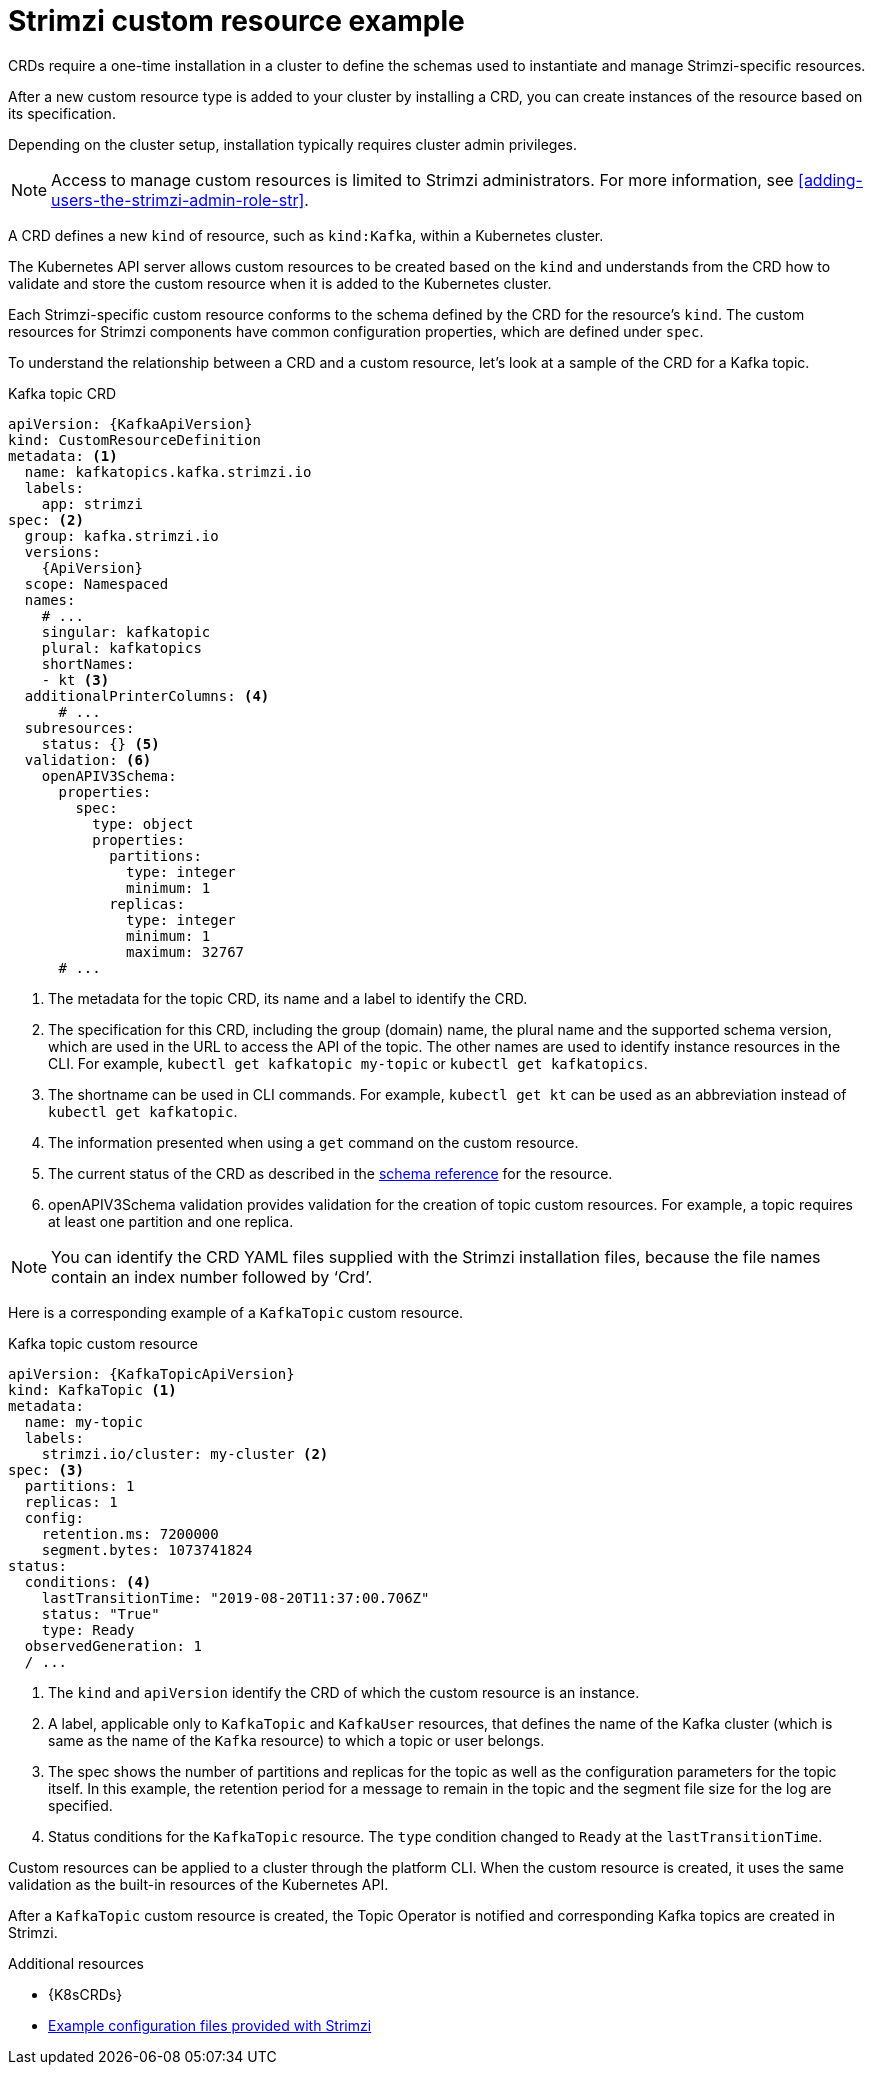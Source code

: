 :_mod-docs-content-type: CONCEPT

// Module included in the following assemblies:
//
// assembly_deploy-intro-custom-resources.adoc

[id='con-custom-resources-example-{context}']
= Strimzi custom resource example

[role="_abstract"]
CRDs require a one-time installation in a cluster to define the schemas used to instantiate and manage Strimzi-specific resources.

After a new custom resource type is added to your cluster by installing a CRD, you can create instances of the resource based on its specification.

Depending on the cluster setup, installation typically requires cluster admin privileges.

NOTE: Access to manage custom resources is limited to Strimzi administrators. For more information, see xref:adding-users-the-strimzi-admin-role-str[].

A CRD defines a new `kind` of resource, such as `kind:Kafka`, within a Kubernetes cluster.

The Kubernetes API server allows custom resources to be created based on the `kind` and understands from the CRD how to validate and store the custom resource when it is added to the Kubernetes cluster.

Each Strimzi-specific custom resource conforms to the schema defined by the CRD for the resource's `kind`.
The custom resources for Strimzi components have common configuration properties, which are defined under `spec`.

To understand the relationship between a CRD and a custom resource, let's look at a sample of the CRD for a Kafka topic.

.Kafka topic CRD
[source,yaml,subs="attributes+"]
----
apiVersion: {KafkaApiVersion}
kind: CustomResourceDefinition
metadata: <1>
  name: kafkatopics.kafka.strimzi.io
  labels:
    app: strimzi
spec: <2>
  group: kafka.strimzi.io
  versions:
    {ApiVersion}
  scope: Namespaced
  names:
    # ...
    singular: kafkatopic
    plural: kafkatopics
    shortNames:
    - kt <3>
  additionalPrinterColumns: <4>
      # ...
  subresources:
    status: {} <5>
  validation: <6>
    openAPIV3Schema:
      properties:
        spec:
          type: object
          properties:
            partitions:
              type: integer
              minimum: 1
            replicas:
              type: integer
              minimum: 1
              maximum: 32767
      # ...
----
<1> The metadata for the topic CRD, its name and a label to identify the CRD.
<2> The specification for this CRD, including the group (domain) name, the plural name and the supported schema version, which are used in the URL to access the API of the topic. The other names are used to identify instance resources in the CLI. For example, `kubectl get kafkatopic my-topic` or `kubectl get kafkatopics`.
<3> The shortname can be used in CLI commands. For example, `kubectl get kt` can be used as an abbreviation instead of `kubectl get kafkatopic`.
<4> The information presented when using a `get` command on the custom resource.
<5> The current status of the CRD as described in the link:{BookURLConfiguring}#type-Kafka-reference[schema reference^] for the resource.
<6> openAPIV3Schema validation provides validation for the creation of topic custom resources. For example, a topic requires at least one partition and one replica.

NOTE: You can identify the CRD YAML files supplied with the Strimzi installation files, because the file names contain an index number followed by ‘Crd’.

Here is a corresponding example of a `KafkaTopic` custom resource.

.Kafka topic custom resource
[source,yaml,subs="attributes+"]
----
apiVersion: {KafkaTopicApiVersion}
kind: KafkaTopic <1>
metadata:
  name: my-topic
  labels:
    strimzi.io/cluster: my-cluster <2>
spec: <3>
  partitions: 1
  replicas: 1
  config:
    retention.ms: 7200000
    segment.bytes: 1073741824
status:
  conditions: <4>
    lastTransitionTime: "2019-08-20T11:37:00.706Z"
    status: "True"
    type: Ready
  observedGeneration: 1
  / ...
----
<1> The `kind` and `apiVersion` identify the CRD of which the custom resource is an instance.
<2> A label, applicable only to `KafkaTopic` and `KafkaUser` resources, that defines the name of the Kafka cluster (which is same as the name of the `Kafka` resource) to which a topic or user belongs.
+
<3> The spec shows the number of partitions and replicas for the topic as well as the configuration parameters for the topic itself. In this example, the retention period for a message to remain in the topic and the segment file size for the log are specified.
<4> Status conditions for the `KafkaTopic` resource. The `type` condition changed to `Ready` at the `lastTransitionTime`.

Custom resources can be applied to a cluster through the platform CLI.
When the custom resource is created, it uses the same validation as the built-in resources of the Kubernetes API.

After a `KafkaTopic` custom resource is created, the Topic Operator is notified and corresponding Kafka topics are created in Strimzi.

[role="_additional-resources"]
.Additional resources

* {K8sCRDs}
* xref:config-examples-{context}[Example configuration files provided with Strimzi]
